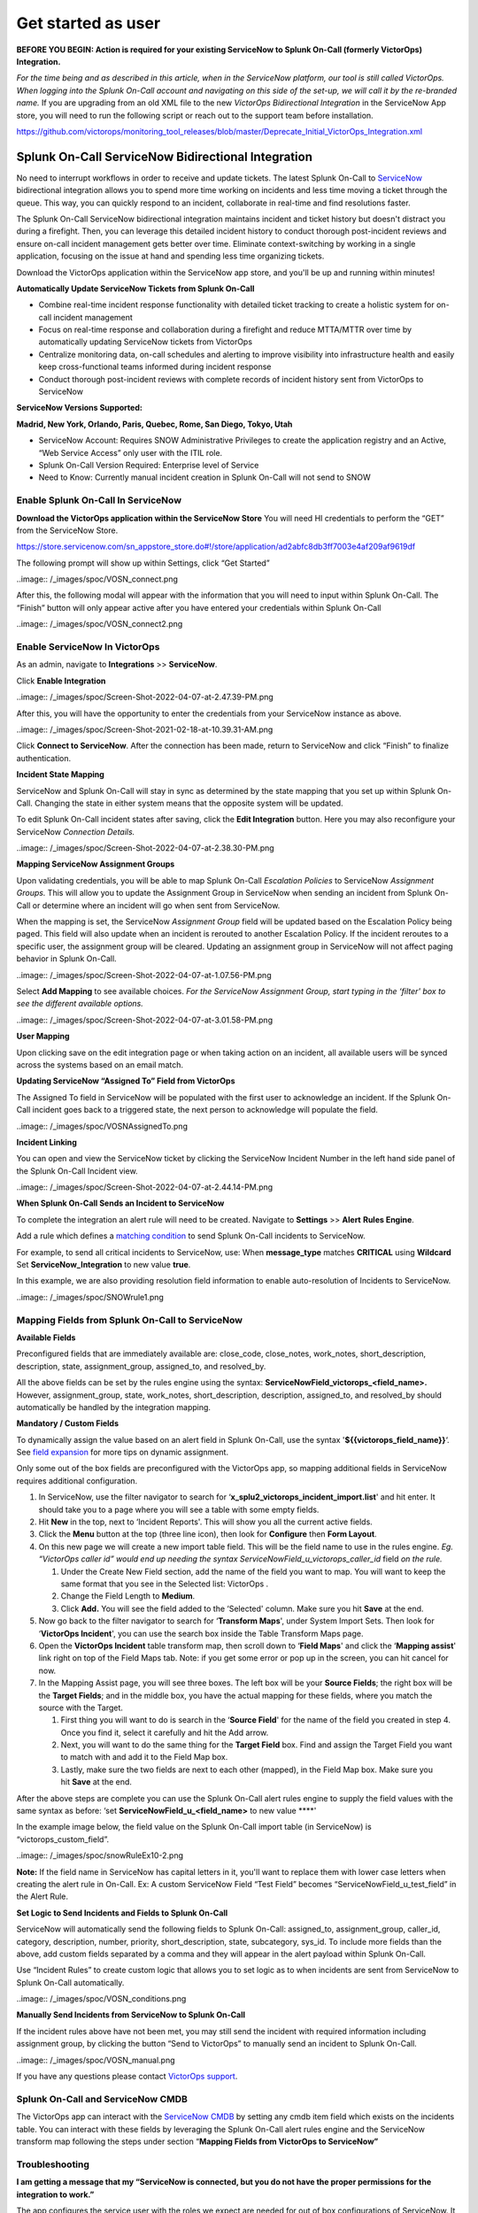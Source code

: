 .. _snow-spoc:

************************************************************************
Get started as user
************************************************************************

.. meta::
   :description: About the user roll in Splunk On-Call.



**BEFORE YOU BEGIN: Action is required for your existing ServiceNow to
Splunk On-Call (formerly VictorOps) Integration.**

*For the time being and as described in this article, when in the
ServiceNow platform, our tool is still called VictorOps. When logging
into the Splunk On-Call account and navigating on this side of the
set-up, we will call it by the re-branded name.* If you are upgrading
from an old XML file to the new *VictorOps Bidirectional Integration* in
the ServiceNow App store, you will need to run the following script or
reach out to the support team before installation.

https://github.com/victorops/monitoring_tool_releases/blob/master/Deprecate_Initial_VictorOps_Integration.xml

**Splunk On-Call** ServiceNow Bidirectional Integration
-------------------------------------------------------

No need to interrupt workflows in order to receive and update tickets.
The latest Splunk On-Call to
`ServiceNow <https://www.servicenow.com/>`__ bidirectional integration
allows you to spend more time working on incidents and less time moving
a ticket through the queue. This way, you can quickly respond to an
incident, collaborate in real-time and find resolutions faster.

The Splunk On-Call ServiceNow bidirectional integration maintains
incident and ticket history but doesn't distract you during a firefight.
Then, you can leverage this detailed incident history to conduct
thorough post-incident reviews and ensure on-call incident management
gets better over time. Eliminate context-switching by working in a
single application, focusing on the issue at hand and spending less time
organizing tickets.

Download the VictorOps application within the ServiceNow app store, and
you'll be up and running within minutes!

**Automatically Update ServiceNow Tickets from Splunk On-Call**

-  Combine real-time incident response functionality with detailed
   ticket tracking to create a holistic system for on-call incident
   management
-  Focus on real-time response and collaboration during a firefight and
   reduce MTTA/MTTR over time by automatically updating ServiceNow
   tickets from VictorOps
-  Centralize monitoring data, on-call schedules and alerting to improve
   visibility into infrastructure health and easily keep
   cross-functional teams informed during incident response
-  Conduct thorough post-incident reviews with complete records of
   incident history sent from VictorOps to ServiceNow

**ServiceNow Versions Supported:**

**Madrid, New York, Orlando, Paris, Quebec, Rome, San Diego, Tokyo,
Utah**

-  ServiceNow Account: Requires SNOW Administrative Privileges to create
   the application registry and an Active, “Web Service Access” only
   user with the ITIL role.
-  Splunk On-Call Version Required: Enterprise level of Service
-  Need to Know: Currently manual incident creation in Splunk On-Call
   will not send to SNOW

 

**Enable Splunk On-Call In ServiceNow**
~~~~~~~~~~~~~~~~~~~~~~~~~~~~~~~~~~~~~~~

**Download the VictorOps application within the ServiceNow Store** You
will need HI credentials to perform the “GET” from the ServiceNow Store.

https://store.servicenow.com/sn_appstore_store.do#!/store/application/ad2abfc8db3ff7003e4af209af9619df

The following prompt will show up within Settings, click “Get Started”

..image:: /_images/spoc/VOSN_connect.png

After this, the following modal will appear with the information that
you will need to input within Splunk On-Call. The “Finish” button will
only appear active after you have entered your credentials within Splunk
On-Call

..image:: /_images/spoc/VOSN_connect2.png

**Enable ServiceNow In VictorOps**
~~~~~~~~~~~~~~~~~~~~~~~~~~~~~~~~~~

As an admin, navigate to **Integrations** >> **ServiceNow**.

Click **Enable Integration**

..image:: /_images/spoc/Screen-Shot-2022-04-07-at-2.47.39-PM.png

After this, you will have the opportunity to enter the credentials from
your ServiceNow instance as above.

..image:: /_images/spoc/Screen-Shot-2021-02-18-at-10.39.31-AM.png

 

Click **Connect to ServiceNow**. After the connection has been made,
return to ServiceNow and click “Finish” to finalize authentication.

**Incident State Mapping**

ServiceNow and Splunk On-Call will stay in sync as determined by the
state mapping that you set up within Splunk On-Call. Changing the state
in either system means that the opposite system will be updated.

To edit Splunk On-Call incident states after saving, click the **Edit
Integration** button. Here you may also reconfigure your ServiceNow
*Connection Details.*

..image:: /_images/spoc/Screen-Shot-2022-04-07-at-2.38.30-PM.png

 

**Mapping ServiceNow Assignment Groups**

Upon validating credentials, you will be able to map Splunk On-Call
*Escalation Policies* to ServiceNow *Assignment Groups.* This will allow
you to update the Assignment Group in ServiceNow when sending an
incident from Splunk On-Call or determine where an incident will go when
sent from ServiceNow.

When the mapping is set, the ServiceNow *Assignment Group* field will be
updated based on the Escalation Policy being paged. This field will also
update when an incident is rerouted to another Escalation Policy. If the
incident reroutes to a specific user, the assignment group will be
cleared. Updating an assignment group in ServiceNow will not affect
paging behavior in Splunk On-Call.

..image:: /_images/spoc/Screen-Shot-2022-04-07-at-1.07.56-PM.png

Select **Add Mapping** to see available choices. *For the ServiceNow
Assignment Group, start typing in the ‘filter' box to see the different
available options.*

..image:: /_images/spoc/Screen-Shot-2022-04-07-at-3.01.58-PM.png

**User Mapping**

Upon clicking save on the edit integration page or when taking action on
an incident, all available users will be synced across the systems based
on an email match.

**Updating ServiceNow “Assigned To” Field from VictorOps**

The Assigned To field in ServiceNow will be populated with the first
user to acknowledge an incident. If the Splunk On-Call incident goes
back to a triggered state, the next person to acknowledge will populate
the field.

..image:: /_images/spoc/VOSNAssignedTo.png

**Incident Linking**

You can open and view the ServiceNow ticket by clicking the ServiceNow
Incident Number in the left hand side panel of the Splunk On-Call
Incident view.

..image:: /_images/spoc/Screen-Shot-2022-04-07-at-2.44.14-PM.png

 

**When Splunk On-Call Sends an Incident to ServiceNow**

To complete the integration an alert rule will need to be created.
Navigate to **Settings** >> **Alert** **Rules Engine**.

Add a rule which defines a `matching
condition <https://help.victorops.com/knowledge-base/transmogrifier-matching-conditions/>`__
to send Splunk On-Call incidents to ServiceNow.

For example, to send all critical incidents to ServiceNow, use: When
**message_type** matches **CRITICAL** using **Wildcard** Set
**ServiceNow_Integration** to new value **true**.

In this example, we are also providing resolution field information to
enable auto-resolution of Incidents to ServiceNow.

..image:: /_images/spoc/SNOWrule1.png

 

**Mapping Fields from Splunk On-Call to ServiceNow**
~~~~~~~~~~~~~~~~~~~~~~~~~~~~~~~~~~~~~~~~~~~~~~~~~~~~

**Available Fields**

Preconfigured fields that are immediately available are: close_code,
close_notes, work_notes, short_description, description, state,
assignment_group, assigned_to, and resolved_by.

All the above fields can be set by the rules engine using the syntax:
**ServiceNowField_victorops\_<field_name>.** However, assignment_group,
state, work_notes, short_description, description, assigned_to, and
resolved_by should automatically be handled by the integration mapping.

**Mandatory / Custom Fields**

To dynamically assign the value based on an alert field in Splunk
On-Call, use the syntax '\ **${{victorops_field_name}}**\ ‘. See `field
expansion <https://help.victorops.com/knowledge-base/transmogrifier-variable-expansion/>`__
for more tips on dynamic assignment.

Only some out of the box fields are preconfigured with the VictorOps
app, so mapping additional fields in ServiceNow requires additional
configuration.

1. In ServiceNow, use the filter navigator to search for
   ‘**x_splu2_victorops_incident_import.list**' and hit enter. It should
   take you to a page where you will see a table with some empty fields.
2. Hit **New** in the top, next to ‘Incident Reports'. This will show
   you all the current active fields.
3. Click the **Menu** button at the top (three line icon), then look
   for **Configure** then **Form Layout**.
4. On this new page we will create a new import table field. This will
   be the field name to use in the rules engine. *Eg. “VictorOps caller
   id” would end up needing the syntax
   ServiceNowField_u_victorops_caller_id* field *on the rule.*

   1. Under the Create New Field section, add the name of the field you
      want to map. You will want to keep the same format that you see in
      the Selected list: VictorOps .
   2. Change the Field Length to **Medium**.
   3. Click **Add.** You will see the field added to the ‘Selected'
      column. Make sure you hit **Save** at the end.

5. Now go back to the filter navigator to search for ‘**Transform
   Maps**', under System Import Sets. Then look for ‘**VictorOps
   Incident**', you can use the search box inside the Table Transform
   Maps page.
6. Open the **VictorOps Incident** table transform map, then scroll down
   to ‘**Field Maps**' and click the ‘**Mapping assist**' link right on
   top of the Field Maps tab. Note: if you get some error or pop up in
   the screen, you can hit cancel for now.
7. In the Mapping Assist page, you will see three boxes. The left box
   will be your **Source Fields**; the right box will be the **Target
   Fields**; and in the middle box, you have the actual mapping for
   these fields, where you match the source with the Target.

   1. First thing you will want to do is search in the ‘**Source
      Field**' for the name of the field you created in step 4. Once you
      find it, select it carefully and hit the Add arrow.
   2. Next, you will want to do the same thing for the **Target Field**
      box. Find and assign the Target Field you want to match with and
      add it to the Field Map box.
   3. Lastly, make sure the two fields are next to each other (mapped),
      in the Field Map box. Make sure you hit **Save** at the end.

After the above steps are complete you can use the Splunk On-Call alert
rules engine to supply the field values with the same syntax as before:
‘set **ServiceNowField_u\_<field_name>** to new value ****'

In the example image below, the field value on the Splunk On-Call import
table (in ServiceNow) is “victorops_custom_field”.

..image:: /_images/spoc/snowRuleEx10-2.png

**Note:** If the field name in ServiceNow has capital letters in it,
you'll want to replace them with lower case letters when creating the
alert rule in On-Call. Ex: A custom ServiceNow Field “Test Field”
becomes “ServiceNowField_u_test_field” in the Alert Rule.

**Set Logic to Send Incidents and Fields to Splunk On-Call**

ServiceNow will automatically send the following fields to Splunk
On-Call: assigned_to, assignment_group, caller_id, category,
description, number, priority, short_description, state, subcategory,
sys_id. To include more fields than the above, add custom fields
separated by a comma and they will appear in the alert payload within
Splunk On-Call.

Use “Incident Rules” to create custom logic that allows you to set logic
as to when incidents are sent from ServiceNow to Splunk On-Call
automatically.

..image:: /_images/spoc/VOSN_conditions.png

**Manually Send Incidents from ServiceNow to Splunk On-Call**

If the incident rules above have not been met, you may still send the
incident with required information including assignment group, by
clicking the button “Send to VictorOps” to manually send an incident to
Splunk On-Call.

..image:: /_images/spoc/VOSN_manual.png

If you have any questions please contact `VictorOps
support <mailto:Support@victorops.com?Subject=ServiceNow%20Express%20VictorOps%20Integration>`__.

**Splunk On-Call** **and ServiceNow CMDB**
~~~~~~~~~~~~~~~~~~~~~~~~~~~~~~~~~~~~~~~~~~

The VictorOps app can interact with the `ServiceNow
CMDB <https://www.servicenow.com/products/servicenow-platform/configuration-management-database.html>`__
by setting any cmdb item field which exists on the incidents table. You
can interact with these fields by leveraging the Splunk On-Call alert
rules engine and the ServiceNow transform map following the steps under
section “\ **Mapping Fields from VictorOps to ServiceNow”**

**Troubleshooting**
~~~~~~~~~~~~~~~~~~~

**I am getting a message that my “ServiceNow is connected, but you do
not have the proper permissions for the integration to work.”**

The app configures the service user with the roles we expect are needed
for out of box configurations of ServiceNow. It is very common for
additional roles to be required that are unique to your instance of
ServiceNow. You will need to identify the subset of roles that are
required by your instance and add them to the service user account. One
easy way to identify if this is the case, is to temporarily add the
‘admin' role since it inherits all other roles. Then test the
integration. If everything works as expected, there is some role or
subset of roles that need to be identified and added.

**I am getting messages in my VictorOps Incidents and Timeline that
“ServiceNow API call timed out.”**

Our system will wait 10 seconds for a response from ServiceNow before we
drop the attempted request. Many times, ServiceNow will queue the api
call, but the link between VictorOps Incident and ServiceNow incident is
not established because our system did not receive the response in time.
To speed up the requests, apply an index in ServiceNow on the field
‘x_splu2_victorops_victorops_incident' on the ‘Incidents' table.

